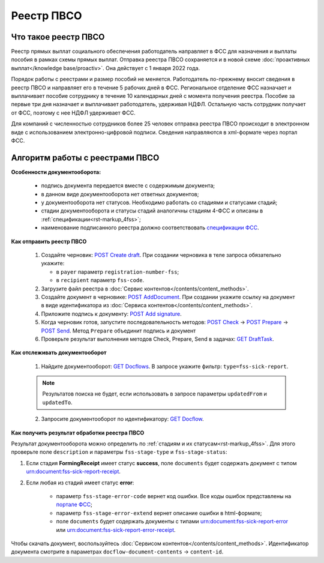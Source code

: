 .. _`POST Create draft`: https://developer.kontur.ru/doc/extern/method?type=post&path=%2Fv1%2F%7BaccountId%7D%2Fdrafts
.. _`POST AddDocument`: https://developer.kontur.ru/doc/extern/method?type=post&path=%2Fv1%2F%7BaccountId%7D%2Fdrafts%2F%7BdraftId%7D%2Fdocuments
.. _`POST Add signature`: https://developer.kontur.ru/doc/extern/method?type=post&path=%2Fv1%2F%7BaccountId%7D%2Fdrafts%2F%7BdraftId%7D%2Fdocuments%2F%7BdocumentId%7D%2Fsignatures 
.. _`POST Check`: https://developer.kontur.ru/doc/extern/method?type=post&path=%2Fv1%2F%7BaccountId%7D%2Fdrafts%2F%7BdraftId%7D%2Fcheck
.. _`POST Prepare`: https://developer.kontur.ru/doc/extern/method?type=post&path=%2Fv1%2F%7BaccountId%7D%2Fdrafts%2F%7BdraftId%7D%2Fprepare
.. _`POST Send`: https://developer.kontur.ru/doc/extern/method?type=post&path=%2Fv1%2F%7BaccountId%7D%2Fdrafts%2F%7BdraftId%7D%2Fsend
.. _`GET Docflow`: https://developer.kontur.ru/doc/extern.docflows/method?type=get&path=%2Fv1%2F%7BaccountId%7D%2Fdocflows%2F%7BdocflowId%7D
.. _`GET Docflows`: https://developer.kontur.ru/doc/extern.docflows/method?type=get&path=%2Fv1%2F%7BaccountId%7D%2Fdocflows
.. _`портале ФСС`: http://portal.fss.ru/fss/analytics/gate/error-description
.. _`спецификации ФСС`: http://fz122.fss.ru/doc/reglrest.pdf
.. _`GET DraftTask`: https://developer.kontur.ru/doc/extern/method?type=get&path=%2Fv1%2F%7BaccountId%7D%2Fdrafts%2F%7BdraftId%7D%2Ftasks%2F%7BapiTaskId%7D 

Реестр ПВСО
===========

Что такое реестр ПВСО
---------------------

Реестр прямых выплат социального обеспечения работодатель направляет в ФСС для назначения и выплаты пособия в рамках схемы прямых выплат. Отправка реестра ПВСО сохраняется и в новой схеме :doc:`проактивных выплат</knowledge base/proactiv>`. Она действует с 1 января 2022 года.  

Порядок работы с реестрами и размер пособий не меняется. Работодатель по-прежнему вносит сведения в реестр ПВСО и направляет его в течение 5 рабочих дней в ФСС. Региональное отделение ФСС назначает и выплачивает пособие сотруднику в течение 10 календарных дней с момента получения реестра. Пособие за первые три дня назначает и выплачивает работодатель, удерживая НДФЛ. Остальную часть сотрудник получает от ФСС, поэтому с нее НДФЛ удерживает ФСС. 

Для компаний с численностью сотрудников более 25 человек отправка реестра ПВСО происходит в электронном виде с использованием электронно-цифровой подписи. Сведения направляются в xml-формате через портал ФСС.

Алгоритм работы с реестрами ПВСО
--------------------------------

**Особенности документооборота:**

    * подпись документа передается вместе с содержимым документа;
    * в данном виде документооборота нет ответных документов;
    * у документооборота нет статусов. Необходимо работать со стадиями и статусами стадий;
    * стадии документооборота и статусы стадий аналогичны стадиям 4-ФСС и описаны в :ref:`спецификации<rst-markup_4fss>`;
    * наименование подписанного реестра должно соответствовать `спецификации ФСС`_.

**Как отправить реестр ПВСО**

    1.  Создайте черновик: `POST Create draft`_. При создании черновика в теле запроса обязательно укажите:

        * в ``payer`` параметр ``registration-number-fss``;
        * в ``recipient`` параметр ``fss-code``.

    2. Загрузите файл реестра в :doc:`Сервис контентов</contents/content_methods>`.
    3. Создайте документ в черновике: `POST AddDocument`_. При создании укажите ссылку на документ в виде идентификатора из :doc:`Сервиса контентов</contents/content_methods>`.
    4. Приложите подпись к документу: `POST Add signature`_.
    5. Когда черновик готов, запустите последовательность методов: `POST Check`_ -> `POST Prepare`_ -> `POST Send`_. Метод ``Prepare`` объединит подпись и документ
    6. Проверьте результат выполнения методов Check, Prepare, Send в задачах: `GET DraftTask`_.

**Как отслеживать документооборот**

    1. Найдите документооборот: `GET Docflows`_. В запросе укажите фильтр: ``type=fss-sick-report``.

    .. note:: Результатов поиска не будет, если использовать в запросе параметры ``updatedFrom`` и ``updatedTo``.

    2. Запросите документооборот по идентификатору: `GET Docflow`_.

**Как получить результат обработки реестра ПВСО**

Результат документооборота можно определить по :ref:`стадиям и их статусам<rst-markup_4fss>`. Для этого проверьте поле ``description`` и параметры ``fss-stage-type`` и ``fss-stage-status``:

1. Если стадия **FormingReceipt** имеет статус **success**, поле ``documents`` будет содержать документ с типом urn:document:fss-sick-report-receipt.

2. Если любая из стадий имеет статус **error**:

    * параметр ``fss-stage-error-code`` вернет код ошибки. Все коды ошибок представлены на `портале ФСС`_;
    * параметр ``fss-stage-error-extend`` вернет описание ошибки в html-формате;
    * поле ``documents``  будет содержать документы с типами urn:document:fss-sick-report-error или urn:document:fss-sick-report-error-receipt.

Чтобы скачать документ, воспользуйтесь :doc:`Сервисом контентов</contents/content_methods>`. Идентификатор документа смотрите в параметрах ``docflow-document-contents`` -> ``content-id``.



